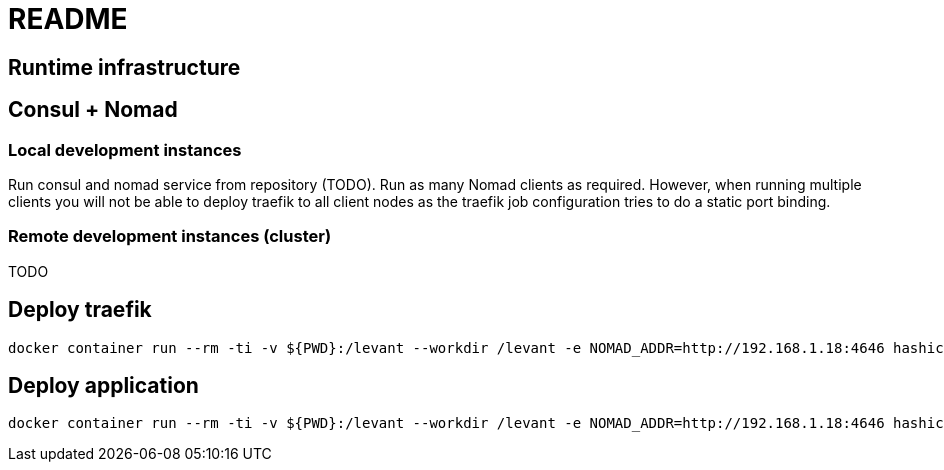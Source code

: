 = README


== Runtime infrastructure

== Consul + Nomad

=== Local development instances

Run consul and nomad service from repository (TODO).
Run as many Nomad clients as required.
However, when running multiple clients you will not be able to deploy traefik to all client nodes as the traefik job configuration tries to do a static port binding.

=== Remote development instances (cluster)

TODO

== Deploy traefik

----
docker container run --rm -ti -v ${PWD}:/levant --workdir /levant -e NOMAD_ADDR=http://192.168.1.18:4646 hashicorp/levant:0.3.0 levant deploy traefik.hcl
----

== Deploy application

----
docker container run --rm -ti -v ${PWD}:/levant --workdir /levant -e NOMAD_ADDR=http://192.168.1.18:4646 hashicorp/levant:0.3.0 levant deploy -var-file levant.yml -var-file credentials.yml continuousdelivery.hcl
----